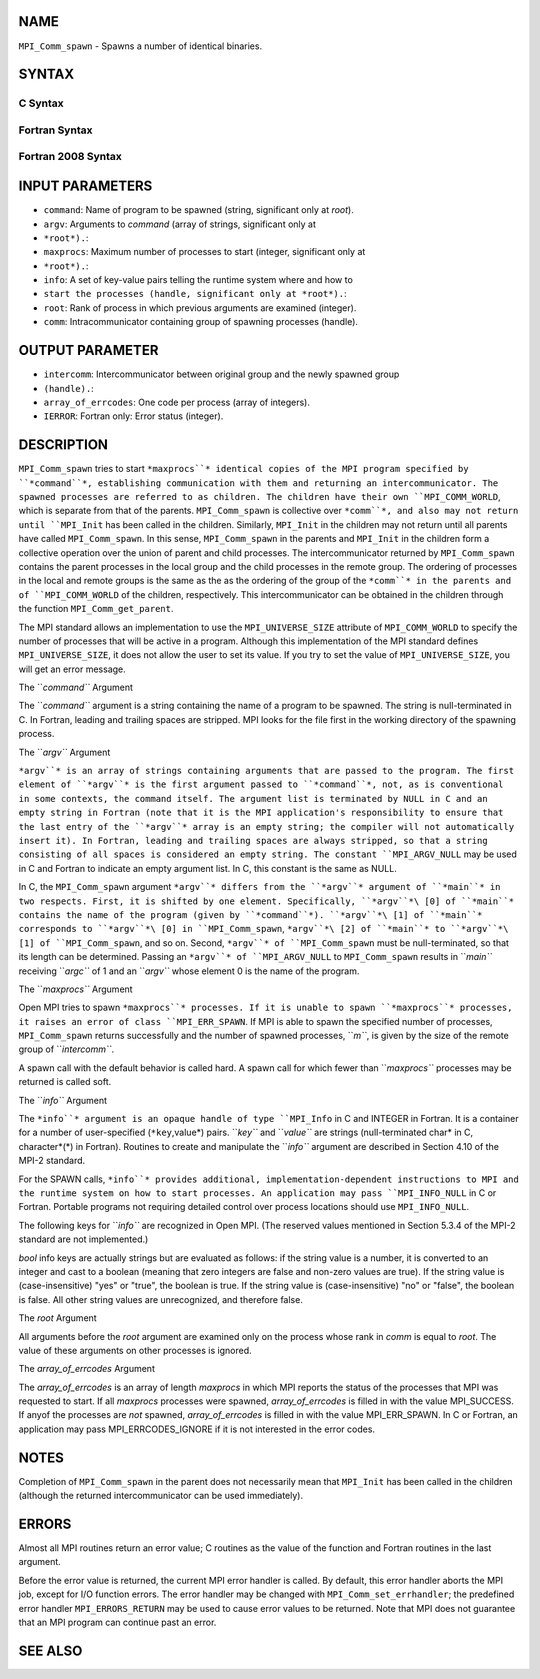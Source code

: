 NAME
----

``MPI_Comm_spawn`` - Spawns a number of identical binaries.

SYNTAX
------

C Syntax
~~~~~~~~

.. code-block:: c
   :linenos:

   #include <mpi.h>
   int MPI_Comm_spawn(const char *command, char *argv[], int maxprocs,
   	MPI_Info info, int root, MPI_Comm comm,
   	MPI_Comm *intercomm, int array_of_errcodes[])

Fortran Syntax
~~~~~~~~~~~~~~

.. code-block:: fortran
   :linenos:

   USE MPI
   ! or the older form: INCLUDE 'mpif.h'
   MPI_COMM_SPAWN(COMMAND, ARGV, MAXPROCS, INFO, ROOT, COMM,
   	INTERCOMM, ARRAY_OF_ERRCODES, IERROR)

   	CHARACTER*(*) COMMAND, ARGV(*)
   	INTEGER	INFO, MAXPROCS, ROOT, COMM, INTERCOMM,
   	ARRAY_OF_ERRCODES(*), IERROR

Fortran 2008 Syntax
~~~~~~~~~~~~~~~~~~~

.. code-block:: fortran
   :linenos:

   USE mpi_f08
   MPI_Comm_spawn(command, argv, maxprocs, info, root, comm, intercomm,
   		array_of_errcodes, ierror)
   	CHARACTER(LEN=*), INTENT(IN) :: command, argv(*)
   	INTEGER, INTENT(IN) :: maxprocs, root
   	TYPE(MPI_Info), INTENT(IN) :: info
   	TYPE(MPI_Comm), INTENT(IN) :: comm
   	TYPE(MPI_Comm), INTENT(OUT) :: intercomm
   	INTEGER :: array_of_errcodes(*)
   	INTEGER, OPTIONAL, INTENT(OUT) :: ierror

INPUT PARAMETERS
----------------

* ``command``: Name of program to be spawned (string, significant only at *root*).

* ``argv``: Arguments to *command* (array of strings, significant only at
* ``*root*).``: 
* ``maxprocs``: Maximum number of processes to start (integer, significant only at
* ``*root*).``: 
* ``info``: A set of key-value pairs telling the runtime system where and how to
* ``start the processes (handle, significant only at *root*).``: 
* ``root``: Rank of process in which previous arguments are examined (integer).

* ``comm``: Intracommunicator containing group of spawning processes (handle).

OUTPUT PARAMETER
----------------

* ``intercomm``: Intercommunicator between original group and the newly spawned group
* ``(handle).``: 
* ``array_of_errcodes``: One code per process (array of integers).

* ``IERROR``: Fortran only: Error status (integer).

DESCRIPTION
-----------

``MPI_Comm_spawn`` tries to start ``*maxprocs``* identical copies of the MPI
program specified by ``*command``*, establishing communication with them and
returning an intercommunicator. The spawned processes are referred to as
children. The children have their own ``MPI_COMM_WORLD``, which is separate
from that of the parents. ``MPI_Comm_spawn`` is collective over ``*comm``*, and
also may not return until ``MPI_Init`` has been called in the children.
Similarly, ``MPI_Init`` in the children may not return until all parents
have called ``MPI_Comm_spawn``. In this sense, ``MPI_Comm_spawn`` in the parents
and ``MPI_Init`` in the children form a collective operation over the union
of parent and child processes. The intercommunicator returned by
``MPI_Comm_spawn`` contains the parent processes in the local group and the
child processes in the remote group. The ordering of processes in the
local and remote groups is the same as the as the ordering of the group
of the ``*comm``* in the parents and of ``MPI_COMM_WORLD`` of the children,
respectively. This intercommunicator can be obtained in the children
through the function ``MPI_Comm_get_parent``.

The MPI standard allows an implementation to use the ``MPI_UNIVERSE_SIZE``
attribute of ``MPI_COMM_WORLD`` to specify the number of processes that will
be active in a program. Although this implementation of the MPI standard
defines ``MPI_UNIVERSE_SIZE``, it does not allow the user to set its value.
If you try to set the value of ``MPI_UNIVERSE_SIZE``, you will get an error
message.

The ``*command``* Argument

The ``*command``* argument is a string containing the name of a program to
be spawned. The string is null-terminated in C. In Fortran, leading and
trailing spaces are stripped. MPI looks for the file first in the
working directory of the spawning process.

The ``*argv``* Argument

``*argv``* is an array of strings containing arguments that are passed to
the program. The first element of ``*argv``* is the first argument passed to
``*command``*, not, as is conventional in some contexts, the command itself.
The argument list is terminated by NULL in C and an empty string in
Fortran (note that it is the MPI application's responsibility to ensure
that the last entry of the ``*argv``* array is an empty string; the compiler
will not automatically insert it). In Fortran, leading and trailing
spaces are always stripped, so that a string consisting of all spaces is
considered an empty string. The constant ``MPI_ARGV_NULL`` may be used in C
and Fortran to indicate an empty argument list. In C, this constant is
the same as NULL.

In C, the ``MPI_Comm_spawn`` argument ``*argv``* differs from the ``*argv``*
argument of ``*main``* in two respects. First, it is shifted by one element.
Specifically, ``*argv``*\ [0] of ``*main``* contains the name of the program
(given by ``*command``*). ``*argv``*\ [1] of ``*main``* corresponds to ``*argv``*\ [0]
in ``MPI_Comm_spawn``, ``*argv``*\ [2] of ``*main``* to ``*argv``*\ [1] of
``MPI_Comm_spawn``, and so on. Second, ``*argv``* of ``MPI_Comm_spawn`` must be
null-terminated, so that its length can be determined. Passing an ``*argv``*
of ``MPI_ARGV_NULL`` to ``MPI_Comm_spawn`` results in ``*main``* receiving ``*argc``* of
1 and an ``*argv``* whose element 0 is the name of the program.

The ``*maxprocs``* Argument

Open MPI tries to spawn ``*maxprocs``* processes. If it is unable to spawn
``*maxprocs``* processes, it raises an error of class ``MPI_ERR_SPAWN``. If MPI
is able to spawn the specified number of processes, ``MPI_Comm_spawn``
returns successfully and the number of spawned processes, ``*m``*, is given
by the size of the remote group of ``*intercomm``*.

A spawn call with the default behavior is called hard. A spawn call for
which fewer than ``*maxprocs``* processes may be returned is called soft.

The ``*info``* Argument

The ``*info``* argument is an opaque handle of type ``MPI_Info`` in C and
INTEGER in Fortran. It is a container for a number of user-specified
(``*key``,value*) pairs. ``*key``* and ``*value``* are strings (null-terminated
char\* in C, character*(*) in Fortran). Routines to create and
manipulate the ``*info``* argument are described in Section 4.10 of the
MPI-2 standard.

For the SPAWN calls, ``*info``* provides additional,
implementation-dependent instructions to MPI and the runtime system on
how to start processes. An application may pass ``MPI_INFO_NULL`` in C or
Fortran. Portable programs not requiring detailed control over process
locations should use ``MPI_INFO_NULL``.

The following keys for ``*info``* are recognized in Open MPI. (The reserved
values mentioned in Section 5.3.4 of the MPI-2 standard are not
implemented.)

.. code-block:: fortran
   :linenos:

   Key                    Type     Description
   ---                    ----     -----------

   host                   char *   Host on which the process should be
                                   spawned.  See the orte_host man
                                   page for an explanation of how this
                                   will be used.
   hostfile               char *   Hostfile containing the hosts on which
                                   the processes are to be spawned. See
                                   the orte_hostfile man page for
                                   an explanation of how this will be
                                   used.
   add-host               char *   Add the specified host to the list of
                                   hosts known to this job and use it for
                                   the associated process. This will be
                                   used similarly to the -host option.
   add-hostfile           char *   Hostfile containing hosts to be added
                                   to the list of hosts known to this job
                                   and use it for the associated
                                   process. This will be used similarly
                                   to the -hostfile option.
   wdir                   char *   Directory where the executable is
                                   located. If files are to be
                                   pre-positioned, then this location is
                                   the desired working directory at time
                                   of execution - if not specified, then
                                   it will automatically be set to
                                   ompi_preload_files_dest_dir.
   ompi_prefix            char *   Same as the --prefix command line
                                   argument to mpirun.
   ompi_preload_binary    bool     If set to true, pre-position the
                                   specified executable onto the remote
                                   host. A destination directory must
                                   also be provided.
   ompi_preload_files     char *   A comma-separated list of files that
                                   are to be pre-positioned in addition
                                   to the executable.  Note that this
                                   option does not depend upon
                                   ompi_preload_binary - files can
                                   be moved to the target even if an
                                   executable is not moved.
   ompi_stdin_target      char *   Comma-delimited list of ranks to
                                   receive stdin when forwarded.
   ompi_non_mpi           bool     If set to true, launching a non-MPI
                                   application; the returned communicator
                                   will be MPI_COMM_NULL. Failure to set
                                   this flag when launching a non-MPI
                                   application will cause both the child
                                   and parent jobs to "hang".
   ompi_param             char *   Pass an OMPI MCA parameter to the
                                   child job.  If that parameter already
                                   exists in the environment, the value
                                   will be overwritten by the provided
                                   value.
   mapper                 char *   Mapper to be used for this job
   map_by                 char *   Mapping directive indicating how
                                   processes are to be mapped (slot,
                                   node, socket, etc.).
   rank_by                char *   Ranking directive indicating how
                                   processes are to be ranked (slot,
                                   node, socket, etc.).
   bind_to                char *   Binding directive indicating how
                                   processes are to be bound (core, slot,
                                   node, socket, etc.).
   path                   char *   List of directories to search for
                                   the executable
   npernode               char *   Number of processes to spawn on
                                   each node of the allocation
   pernode                bool     Equivalent to npernode of 1
   ppr                    char *   Spawn specified number of processes
                                   on each of the identified object type
   env                    char *   Newline-delimited list of envars to
                                   be passed to the spawned procs

*bool* info keys are actually strings but are evaluated as follows: if
the string value is a number, it is converted to an integer and cast to
a boolean (meaning that zero integers are false and non-zero values are
true). If the string value is (case-insensitive) "yes" or "true", the
boolean is true. If the string value is (case-insensitive) "no" or
"false", the boolean is false. All other string values are unrecognized,
and therefore false.

The *root* Argument

All arguments before the *root* argument are examined only on the
process whose rank in *comm* is equal to *root*. The value of these
arguments on other processes is ignored.

The *array_of_errcodes* Argument

The *array_of_errcodes* is an array of length *maxprocs* in which MPI
reports the status of the processes that MPI was requested to start. If
all *maxprocs* processes were spawned, *array_of_errcodes* is filled in
with the value MPI_SUCCESS. If anyof the processes are *not* spawned,
*array_of_errcodes* is filled in with the value MPI_ERR_SPAWN. In C or
Fortran, an application may pass MPI_ERRCODES_IGNORE if it is not
interested in the error codes.

NOTES
-----

Completion of ``MPI_Comm_spawn`` in the parent does not necessarily mean
that ``MPI_Init`` has been called in the children (although the returned
intercommunicator can be used immediately).

ERRORS
------

Almost all MPI routines return an error value; C routines as the value
of the function and Fortran routines in the last argument.

Before the error value is returned, the current MPI error handler is
called. By default, this error handler aborts the MPI job, except for
I/O function errors. The error handler may be changed with
``MPI_Comm_set_errhandler``; the predefined error handler ``MPI_ERRORS_RETURN``
may be used to cause error values to be returned. Note that MPI does not
guarantee that an MPI program can continue past an error.

SEE ALSO
--------

.. code-block:: fortran
   :linenos:

   MPI_Comm_spawn_multiple(3)
   MPI_Comm_get_parent(3)
   mpirun(1)
